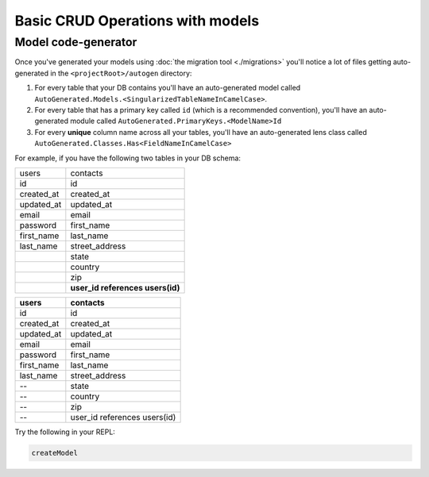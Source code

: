 Basic CRUD Operations with models
=================================

Model code-generator
--------------------

Once you've generated your models using :doc:`the migration tool <./migrations>` you'll notice a lot of files getting auto-generated in the ``<projectRoot>/autogen`` directory:

#. For every table that your DB contains you'll have an auto-generated model called ``AutoGenerated.Models.<SingularizedTableNameInCamelCase>``. 
#. For every table that has a primary key called ``id`` (which is a recommended convention), you'll have an auto-generated module called ``AutoGenerated.PrimaryKeys.<ModelName>Id``
#. For every **unique** column name across all your tables, you'll have an auto-generated lens class called ``AutoGenerated.Classes.Has<FieldNameInCamelCase>``

For example, if you have the following two tables in your DB schema:

+------------+----------------------------------+
| users      | contacts                         |
+------------+----------------------------------+
| id         | id                               |
+------------+----------------------------------+
| created_at | created_at                       |
+------------+----------------------------------+
| updated_at | updated_at                       |
+------------+----------------------------------+
| email      | email                            |
+------------+----------------------------------+
| password   | first_name                       |
+------------+----------------------------------+
| first_name | last_name                        |
+------------+----------------------------------+
| last_name  | street_address                   |
+------------+----------------------------------+
|            | state                            |
+------------+----------------------------------+
|            | country                          |
+------------+----------------------------------+
|            | zip                              |
+------------+----------------------------------+
|            | **user_id references users(id)** |
+------------+----------------------------------+



==========      ==========
users           contacts
==========      ==========
id              id
created_at      created_at
updated_at      updated_at
email           email
password        first_name
first_name      last_name
last_name       street_address
--              state
--              country
--              zip
--              user_id references users(id)
==========      ==========


Try the following in your REPL:

.. code:: haskell

   createModel 
